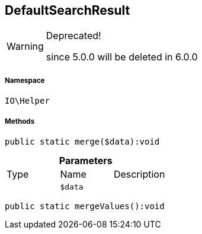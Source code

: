 :table-caption!:
:example-caption!:
:source-highlighter: prettify
:sectids!:
[[io__defaultsearchresult]]
== DefaultSearchResult



[WARNING]
.Deprecated! 
====

since 5.0.0 will be deleted in 6.0.0

====


===== Namespace

`IO\Helper`






===== Methods

[source%nowrap, php]
----

public static merge($data):void

----

    







.*Parameters*
|===
|Type |Name |Description
|
a|`$data`
|
|===


[source%nowrap, php]
----

public static mergeValues():void

----

    







